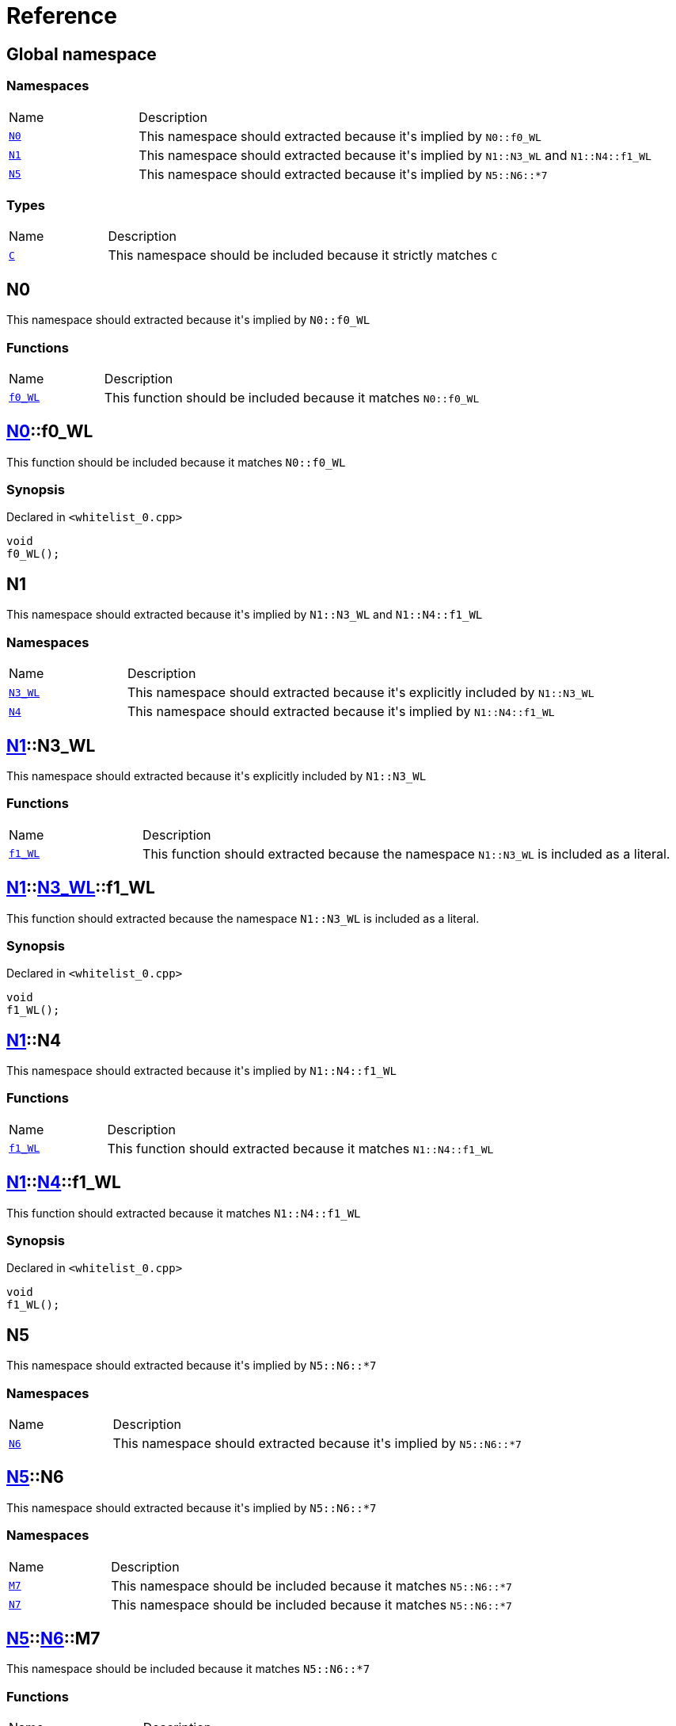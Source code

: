 = Reference
:mrdocs:

[#index]
== Global namespace

=== Namespaces

[cols="1,4"]
|===
| Name| Description
| link:#N0[`N0`] 
| This namespace should extracted because it&apos;s implied by `N0&colon;&colon;f0&lowbar;WL`
| link:#N1[`N1`] 
| This namespace should extracted because it&apos;s implied by `N1&colon;&colon;N3&lowbar;WL` and `N1&colon;&colon;N4&colon;&colon;f1&lowbar;WL`
| link:#N5[`N5`] 
| This namespace should extracted because it&apos;s implied by `N5&colon;&colon;N6&colon;&colon;&ast;7`
|===

=== Types

[cols="1,4"]
|===
| Name| Description
| link:#C[`C`] 
| This namespace should be included because it strictly matches `C`
|===

[#N0]
== N0

This namespace should extracted because it&apos;s implied by `N0&colon;&colon;f0&lowbar;WL`

=== Functions

[cols="1,4"]
|===
| Name| Description
| link:#N0-f0_WL[`f0&lowbar;WL`] 
| This function should be included because it matches `N0&colon;&colon;f0&lowbar;WL`
|===

[#N0-f0_WL]
== link:#N0[N0]::f0&lowbar;WL

This function should be included because it matches `N0&colon;&colon;f0&lowbar;WL`

=== Synopsis

Declared in `&lt;whitelist&lowbar;0&period;cpp&gt;`

[source,cpp,subs="verbatim,replacements,macros,-callouts"]
----
void
f0&lowbar;WL();
----

[#N1]
== N1

This namespace should extracted because it&apos;s implied by `N1&colon;&colon;N3&lowbar;WL` and `N1&colon;&colon;N4&colon;&colon;f1&lowbar;WL`

=== Namespaces

[cols="1,4"]
|===
| Name| Description
| link:#N1-N3_WL[`N3&lowbar;WL`] 
| This namespace should extracted because it&apos;s explicitly included by `N1&colon;&colon;N3&lowbar;WL`
| link:#N1-N4[`N4`] 
| This namespace should extracted because it&apos;s implied by `N1&colon;&colon;N4&colon;&colon;f1&lowbar;WL`
|===

[#N1-N3_WL]
== link:#N1[N1]::N3&lowbar;WL

This namespace should extracted because it&apos;s explicitly included by `N1&colon;&colon;N3&lowbar;WL`

=== Functions

[cols="1,4"]
|===
| Name| Description
| link:#N1-N3_WL-f1_WL[`f1&lowbar;WL`] 
| This function should extracted because the namespace `N1&colon;&colon;N3&lowbar;WL` is included as a literal&period;
|===

[#N1-N3_WL-f1_WL]
== link:#N1[N1]::link:#N1-N3_WL[N3&lowbar;WL]::f1&lowbar;WL

This function should extracted because the namespace `N1&colon;&colon;N3&lowbar;WL` is included as a literal&period;

=== Synopsis

Declared in `&lt;whitelist&lowbar;0&period;cpp&gt;`

[source,cpp,subs="verbatim,replacements,macros,-callouts"]
----
void
f1&lowbar;WL();
----

[#N1-N4]
== link:#N1[N1]::N4

This namespace should extracted because it&apos;s implied by `N1&colon;&colon;N4&colon;&colon;f1&lowbar;WL`

=== Functions

[cols="1,4"]
|===
| Name| Description
| link:#N1-N4-f1_WL[`f1&lowbar;WL`] 
| This function should extracted because it matches `N1&colon;&colon;N4&colon;&colon;f1&lowbar;WL`
|===

[#N1-N4-f1_WL]
== link:#N1[N1]::link:#N1-N4[N4]::f1&lowbar;WL

This function should extracted because it matches `N1&colon;&colon;N4&colon;&colon;f1&lowbar;WL`

=== Synopsis

Declared in `&lt;whitelist&lowbar;0&period;cpp&gt;`

[source,cpp,subs="verbatim,replacements,macros,-callouts"]
----
void
f1&lowbar;WL();
----

[#N5]
== N5

This namespace should extracted because it&apos;s implied by `N5&colon;&colon;N6&colon;&colon;&ast;7`

=== Namespaces

[cols="1,4"]
|===
| Name| Description
| link:#N5-N6[`N6`] 
| This namespace should extracted because it&apos;s implied by `N5&colon;&colon;N6&colon;&colon;&ast;7`
|===

[#N5-N6]
== link:#N5[N5]::N6

This namespace should extracted because it&apos;s implied by `N5&colon;&colon;N6&colon;&colon;&ast;7`

=== Namespaces

[cols="1,4"]
|===
| Name| Description
| link:#N5-N6-M7[`M7`] 
| This namespace should be included because it matches `N5&colon;&colon;N6&colon;&colon;&ast;7`
| link:#N5-N6-N7[`N7`] 
| This namespace should be included because it matches `N5&colon;&colon;N6&colon;&colon;&ast;7`
|===

[#N5-N6-M7]
== link:#N5[N5]::link:#N5-N6[N6]::M7

This namespace should be included because it matches `N5&colon;&colon;N6&colon;&colon;&ast;7`

=== Functions

[cols="1,4"]
|===
| Name| Description
| link:#N5-N6-M7-f2_WL[`f2&lowbar;WL`] 
| This function should be included because it&apos;s a member of `M7`, which matches `N5&colon;&colon;N6&colon;&colon;&ast;7`
|===

[#N5-N6-M7-f2_WL]
== link:#N5[N5]::link:#N5-N6[N6]::link:#N5-N6-M7[M7]::f2&lowbar;WL

This function should be included because it&apos;s a member of `M7`, which matches `N5&colon;&colon;N6&colon;&colon;&ast;7`

=== Synopsis

Declared in `&lt;whitelist&lowbar;0&period;cpp&gt;`

[source,cpp,subs="verbatim,replacements,macros,-callouts"]
----
void
f2&lowbar;WL();
----

[#N5-N6-N7]
== link:#N5[N5]::link:#N5-N6[N6]::N7

This namespace should be included because it matches `N5&colon;&colon;N6&colon;&colon;&ast;7`

=== Functions

[cols="1,4"]
|===
| Name| Description
| link:#N5-N6-N7-f2_WL[`f2&lowbar;WL`] 
| This function should be included because it&apos;s a member of `N7`, which matches `N5&colon;&colon;N6&colon;&colon;&ast;7`
|===

[#N5-N6-N7-f2_WL]
== link:#N5[N5]::link:#N5-N6[N6]::link:#N5-N6-N7[N7]::f2&lowbar;WL

This function should be included because it&apos;s a member of `N7`, which matches `N5&colon;&colon;N6&colon;&colon;&ast;7`

=== Synopsis

Declared in `&lt;whitelist&lowbar;0&period;cpp&gt;`

[source,cpp,subs="verbatim,replacements,macros,-callouts"]
----
void
f2&lowbar;WL();
----

[#C]
== C

This namespace should be included because it strictly matches `C`

=== Synopsis

Declared in `&lt;whitelist&lowbar;0&period;cpp&gt;`

[source,cpp,subs="verbatim,replacements,macros,-callouts"]
----
struct C;
----

=== Types

[cols="1,4"]
|===
| Name| Description
| link:#C-D[`D`] 
| This struct should be included because it&apos;s a member of `C`
|===

=== Member Functions

[cols="1,4"]
|===
| Name| Description
| link:#C-f0_WL[`f0&lowbar;WL`] 
| This function should be included because it&apos;s a member of `C`
|===

[#C-D]
== link:#C[C]::D

This struct should be included because it&apos;s a member of `C`

=== Synopsis

Declared in `&lt;whitelist&lowbar;0&period;cpp&gt;`

[source,cpp,subs="verbatim,replacements,macros,-callouts"]
----
struct D;
----

=== Member Functions

[cols="1,4"]
|===
| Name| Description
| link:#C-D-f1_WL[`f1&lowbar;WL`] 
| This function should be included because it&apos;s a member of `D`
|===

[#C-D-f1_WL]
== link:#C[C]::link:#C-D[D]::f1&lowbar;WL

This function should be included because it&apos;s a member of `D`

=== Synopsis

Declared in `&lt;whitelist&lowbar;0&period;cpp&gt;`

[source,cpp,subs="verbatim,replacements,macros,-callouts"]
----
void
f1&lowbar;WL();
----

[#C-f0_WL]
== link:#C[C]::f0&lowbar;WL

This function should be included because it&apos;s a member of `C`

=== Synopsis

Declared in `&lt;whitelist&lowbar;0&period;cpp&gt;`

[source,cpp,subs="verbatim,replacements,macros,-callouts"]
----
void
f0&lowbar;WL();
----


[.small]#Created with https://www.mrdocs.com[MrDocs]#
